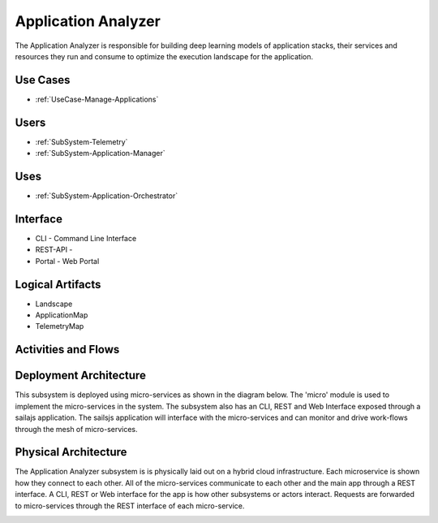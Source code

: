 .. _SubSystem-Application-Analyzer:

Application Analyzer
====================

The Application Analyzer is responsible for building deep learning models of application stacks,
their services and resources they run and consume to optimize the execution landscape for the application.


Use Cases
---------

* :ref:`UseCase-Manage-Applications`

.. image:: UseCases.png

Users
-----

* :ref:`SubSystem-Telemetry`
* :ref:`SubSystem-Application-Manager`

.. image:: UserInteraction.png

Uses
----

* :ref:`SubSystem-Application-Orchestrator`

Interface
---------

* CLI - Command Line Interface
* REST-API -
* Portal - Web Portal

Logical Artifacts
-----------------

* Landscape
* ApplicationMap
* TelemetryMap

.. image:: Logical.png

Activities and Flows
--------------------

.. image::  Process.png

Deployment Architecture
-----------------------

This subsystem is deployed using micro-services as shown in the diagram below. The 'micro' module is
used to implement the micro-services in the system.
The subsystem also has an CLI, REST and Web Interface exposed through a sailajs application. The sailsjs
application will interface with the micro-services and can monitor and drive work-flows through the mesh of
micro-services.

.. image:: Deployment.png

Physical Architecture
---------------------

The Application Analyzer subsystem is is physically laid out on a hybrid cloud infrastructure. Each microservice is shown
how they connect to each other. All of the micro-services communicate to each other and the main app through a
REST interface. A CLI, REST or Web interface for the app is how other subsystems or actors interact. Requests are
forwarded to micro-services through the REST interface of each micro-service.

.. image:: Physical.png

